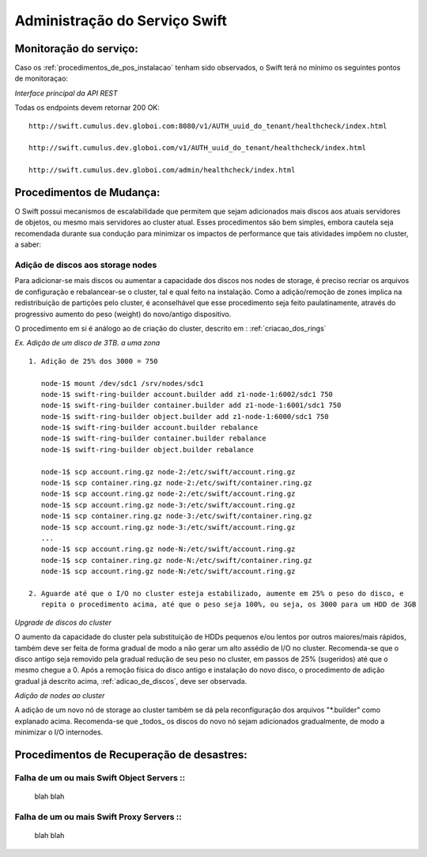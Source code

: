 .. _Swift: .. include:: etc/swift.conf
.. _XATTRS: http://docs.openstack.org/developer/swift/howto_installmultinode.html#configure-the-storage-nodes
.. _SwiftStorageDocs: http://docs.openstack.org/developer/swift/howto_installmultinode.html#configure-the-storage-nodes
.. _DOCL: http://docs.openstack.org/essex/openstack-compute/install/yum/content/ch_installing-openstack-object-storage.html
.. |OBJS| replace:: Swift Object Servers
.. |PROX| replace:: Swift Proxy Servers
.. |DOCL| replace:: Swift documentation

Administração do Serviço Swift
##############################

.. _monitoracao_swift:

Monitoração do serviço:
***********************

Caso os :ref:`procedimentos_de_pos_instalacao` tenham sido observados, o Swift terá no mínimo os seguintes pontos de monitoraçao:

*Interface principal da API REST*

Todas os endpoints devem retornar 200 OK: ::

	http://swift.cumulus.dev.globoi.com:8080/v1/AUTH_uuid_do_tenant/healthcheck/index.html

	http://swift.cumulus.dev.globoi.com/v1/AUTH_uuid_do_tenant/healthcheck/index.html

	http://swift.cumulus.dev.globoi.com/admin/healthcheck/index.html



.. _procedimentos_de_mudanca:

Procedimentos de Mudança:
*************************

O Swift possui mecanismos de escalabilidade que permitem que sejam adicionados mais discos aos atuais servidores de objetos, ou mesmo mais servidores ao cluster atual. Esses procedimentos são bem simples, embora cautela seja recomendada durante sua condução para minimizar os impactos de performance que tais atividades impõem no cluster, a saber:

.. _adicao_de_discos:

Adição de discos aos storage nodes
==================================

Para adicionar-se mais discos ou aumentar a capacidade dos discos nos nodes de storage, é preciso recriar os arquivos de configuração e rebalancear-se o cluster, tal e qual feito na instalação. Como a adição/remoção de zones implica na redistribuição de partições pelo cluster, é aconselhável que esse procedimento seja feito paulatinamente, através do progressivo aumento do peso (weight) do novo/antigo dispositivo.

O procedimento em si é análogo ao de criação do cluster, descrito em : :ref:`criacao_dos_rings`

*Ex. Adição de um disco de 3TB. a uma zona* ::

     1. Adição de 25% dos 3000 = 750

        node-1$ mount /dev/sdc1 /srv/nodes/sdc1
	node-1$ swift-ring-builder account.builder add z1-node-1:6002/sdc1 750
	node-1$ swift-ring-builder container.builder add z1-node-1:6001/sdc1 750
	node-1$ swift-ring-builder object.builder add z1-node-1:6000/sdc1 750
	node-1$ swift-ring-builder account.builder rebalance
	node-1$ swift-ring-builder container.builder rebalance
	node-1$ swift-ring-builder object.builder rebalance

	node-1$ scp account.ring.gz node-2:/etc/swift/account.ring.gz
	node-1$ scp container.ring.gz node-2:/etc/swift/container.ring.gz
	node-1$ scp account.ring.gz node-2:/etc/swift/account.ring.gz
	node-1$ scp account.ring.gz node-3:/etc/swift/account.ring.gz
	node-1$ scp container.ring.gz node-3:/etc/swift/container.ring.gz
	node-1$ scp account.ring.gz node-3:/etc/swift/account.ring.gz
        ...
	node-1$ scp account.ring.gz node-N:/etc/swift/account.ring.gz
	node-1$ scp container.ring.gz node-N:/etc/swift/container.ring.gz
	node-1$ scp account.ring.gz node-N:/etc/swift/account.ring.gz

     2. Aguarde até que o I/O no cluster esteja estabilizado, aumente em 25% o peso do disco, e 
        repita o procedimento acima, até que o peso seja 100%, ou seja, os 3000 para um HDD de 3GB

*Upgrade de discos do cluster*

O aumento da capacidade do cluster pela substituição de HDDs pequenos e/ou lentos por outros maiores/mais rápidos, também deve ser feita de forma gradual de modo a não gerar um alto assédio de I/O no cluster. Recomenda-se que o disco antigo seja removido pela gradual redução de seu peso no cluster, em passos de 25% (sugeridos) até que o mesmo chegue a 0. Após a remoção física do disco antigo e instalação do novo disco, o procedimento de adição gradual já descrito acima, :ref:`adicao_de_discos`, deve ser observada.

*Adição de nodes ao cluster*

A adição de um novo nó de storage ao cluster também se dá pela reconfiguração dos arquivos "\*.builder" como explanado acima. Recomenda-se que _todos_ os discos do novo nó sejam adicionados gradualmente, de modo a minimizar o I/O internodes.



Procedimentos de Recuperação de desastres:
******************************************

Falha de um ou mais |OBJS| ::
=============================

 blah blah

Falha de um ou mais |PROX| ::
==================

 blah blah
